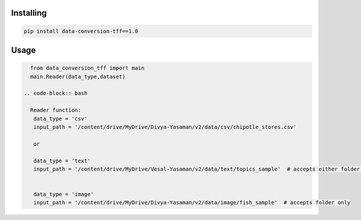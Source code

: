 
Installing
============

.. code-block:: bash

    pip install data-conversion-tff==1.0

Usage
=====

.. code-block:: bash

    from data_conversion_tff import main
    main.Reader(data_type,dataset)
   
  .. code-block:: bash
    
    Reader function:
     data_type = 'csv'
     input_path = '/content/drive/MyDrive/Divya-Yasaman/v2/data/csv/chipotle_stores.csv'
     
     or
     
     data_type = 'text'
     input_path = '/content/drive/MyDrive/Vesal-Yasaman/v2/data/text/topics_sample'  # accepts either folder or csv file


     data_type = 'image'
     input_path = '/content/drive/MyDrive/Divya-Yasaman/v2/data/image/fish_sample'  # accepts folder only
